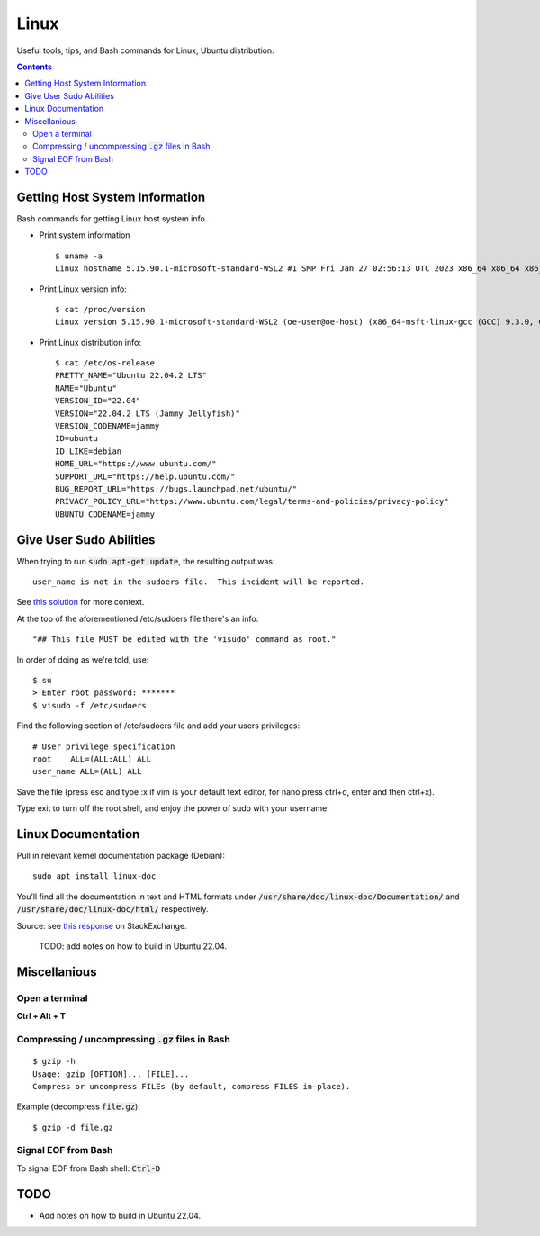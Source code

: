 ================================================================================
Linux
================================================================================

Useful tools, tips, and Bash commands for Linux, Ubuntu distribution.

.. contents::


Getting Host System Information
--------------------------------------------------------------------------------

Bash commands for getting Linux host system info.


* Print system information ::

    $ uname -a
    Linux hostname 5.15.90.1-microsoft-standard-WSL2 #1 SMP Fri Jan 27 02:56:13 UTC 2023 x86_64 x86_64 x86_64 GNU/Linux

* Print Linux version info: ::

    $ cat /proc/version
    Linux version 5.15.90.1-microsoft-standard-WSL2 (oe-user@oe-host) (x86_64-msft-linux-gcc (GCC) 9.3.0, GNU ld (GNU Binutils) 2.34.0.20200220) #1 SMP Fri Jan 27 02:56:13 UTC 2023
    
* Print Linux distribution info: ::

    $ cat /etc/os-release
    PRETTY_NAME="Ubuntu 22.04.2 LTS"
    NAME="Ubuntu"
    VERSION_ID="22.04"
    VERSION="22.04.2 LTS (Jammy Jellyfish)"
    VERSION_CODENAME=jammy
    ID=ubuntu
    ID_LIKE=debian
    HOME_URL="https://www.ubuntu.com/"
    SUPPORT_URL="https://help.ubuntu.com/"
    BUG_REPORT_URL="https://bugs.launchpad.net/ubuntu/"
    PRIVACY_POLICY_URL="https://www.ubuntu.com/legal/terms-and-policies/privacy-policy"
    UBUNTU_CODENAME=jammy


Give User Sudo Abilities
--------------------------------------------------------------------------------
When trying to run :code:`sudo apt-get update`, the resulting output was: ::

    user_name is not in the sudoers file.  This incident will be reported.

See `this solution <https://stackoverflow.com/questions/47806576/linux-username-is-not-in-the-sudoers-file-this-incident-will-be-reported>`_
for more context.

At the top of the aforementioned /etc/sudoers file there's an info: ::

    "## This file MUST be edited with the 'visudo' command as root."

In order of doing as we're told, use: ::

    $ su
    > Enter root password: *******
    $ visudo -f /etc/sudoers

Find the following section of /etc/sudoers file and add your users privileges: ::

    # User privilege specification
    root    ALL=(ALL:ALL) ALL
    user_name ALL=(ALL) ALL

Save the file (press esc and type :x if vim is your default text editor, for nano press ctrl+o, enter and then ctrl+x).

Type exit to turn off the root shell, and enjoy the power of sudo with your username.


Linux Documentation
--------------------------------------------------------------------------------

Pull in relevant kernel documentation package (Debian): ::
    
    sudo apt install linux-doc

You’ll find all the documentation in text and HTML formats under :code:`/usr/share/doc/linux-doc/Documentation/`
and :code:`/usr/share/doc/linux-doc/html/` respectively.

Source: see `this response <https://unix.stackexchange.com/questions/658427/offline-documentation-of-kernel-org>`_
on StackExchange.

    TODO: add notes on how to build in Ubuntu 22.04.


Miscellanious
--------------------------------------------------------------------------------

Open a terminal
^^^^^^^^^^^^^^^
**Ctrl + Alt + T**

Compressing / uncompressing :code:`.gz` files in Bash
^^^^^^^^^^^^^^^^^^^^^^^^^^^^^^^^^^^^^^^^^^^^^^^^^^^^^

::

    $ gzip -h
    Usage: gzip [OPTION]... [FILE]...
    Compress or uncompress FILEs (by default, compress FILES in-place).

Example (decompress :code:`file.gz`): ::

    $ gzip -d file.gz


Signal EOF from Bash
^^^^^^^^^^^^^^^^^^^^

To signal EOF from Bash shell: :code:`Ctrl-D`




TODO
--------------------------------------------------------------------------------

* Add notes on how to build in Ubuntu 22.04.
